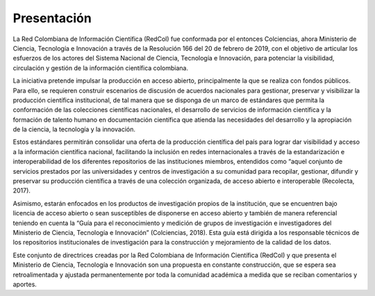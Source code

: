 .. _introduction:

Presentación
===============

La Red Colombiana de Información Científica (RedCol) fue conformada por el entonces Colciencias, ahora Ministerio de Ciencia, Tecnología e Innovación a través de la Resolución 166 del 20 de febrero de 2019, con el objetivo de articular los esfuerzos de los actores del Sistema Nacional de Ciencia, Tecnología e Innovación, para potenciar la visibilidad, circulación y gestión de la información científica colombiana. 

La iniciativa pretende impulsar la producción en acceso abierto, principalmente la que se realiza con fondos públicos. Para ello, se requieren construir escenarios de discusión de acuerdos nacionales para gestionar, preservar y visibilizar la producción científica institucional, de tal manera que se disponga de un marco de estándares que permita la conformación de las colecciones científicas nacionales, el desarrollo de servicios de información científica y la formación de talento humano en documentación científica que atienda las necesidades del desarrollo y la apropiación de la ciencia, la tecnología y la innovación.

Estos estándares permitirán consolidar una oferta de la producción científica del país para lograr dar visibilidad y acceso a la información científica nacional, facilitando la inclusión en redes internacionales a través de la estandarización e interoperabilidad de los diferentes repositorios de las instituciones miembros, entendidos como “aquel conjunto de servicios prestados por las universidades y centros de investigación a su comunidad para recopilar, gestionar, difundir y preservar su producción científica a través de una colección organizada, de acceso abierto e interoperable (Recolecta, 2017). 

Asimismo, estarán enfocados en los productos de investigación propios de la institución, que se encuentren bajo licencia de acceso abierto o sean susceptibles de disponerse en acceso abierto y también de manera referencial teniendo en cuenta la “Guía para el reconocimiento y medición de grupos de investigación e investigadores del Ministerio de Ciencia, Tecnología e Innovación” (Colciencias, 2018). Esta guía está dirigida a los responsable técnicos de los repositorios institucionales de investigación para la construcción y mejoramiento de la calidad de los datos. 

Este conjunto de directrices creadas por la Red Colombiana de Información Científica (RedCol) y que presenta el Ministerio de Ciencia, Tecnología e Innovación son una propuesta en constante construcción, que se espera sea retroalimentada y ajustada permanentemente por toda la comunidad académica a medida que se reciban comentarios y aportes.
